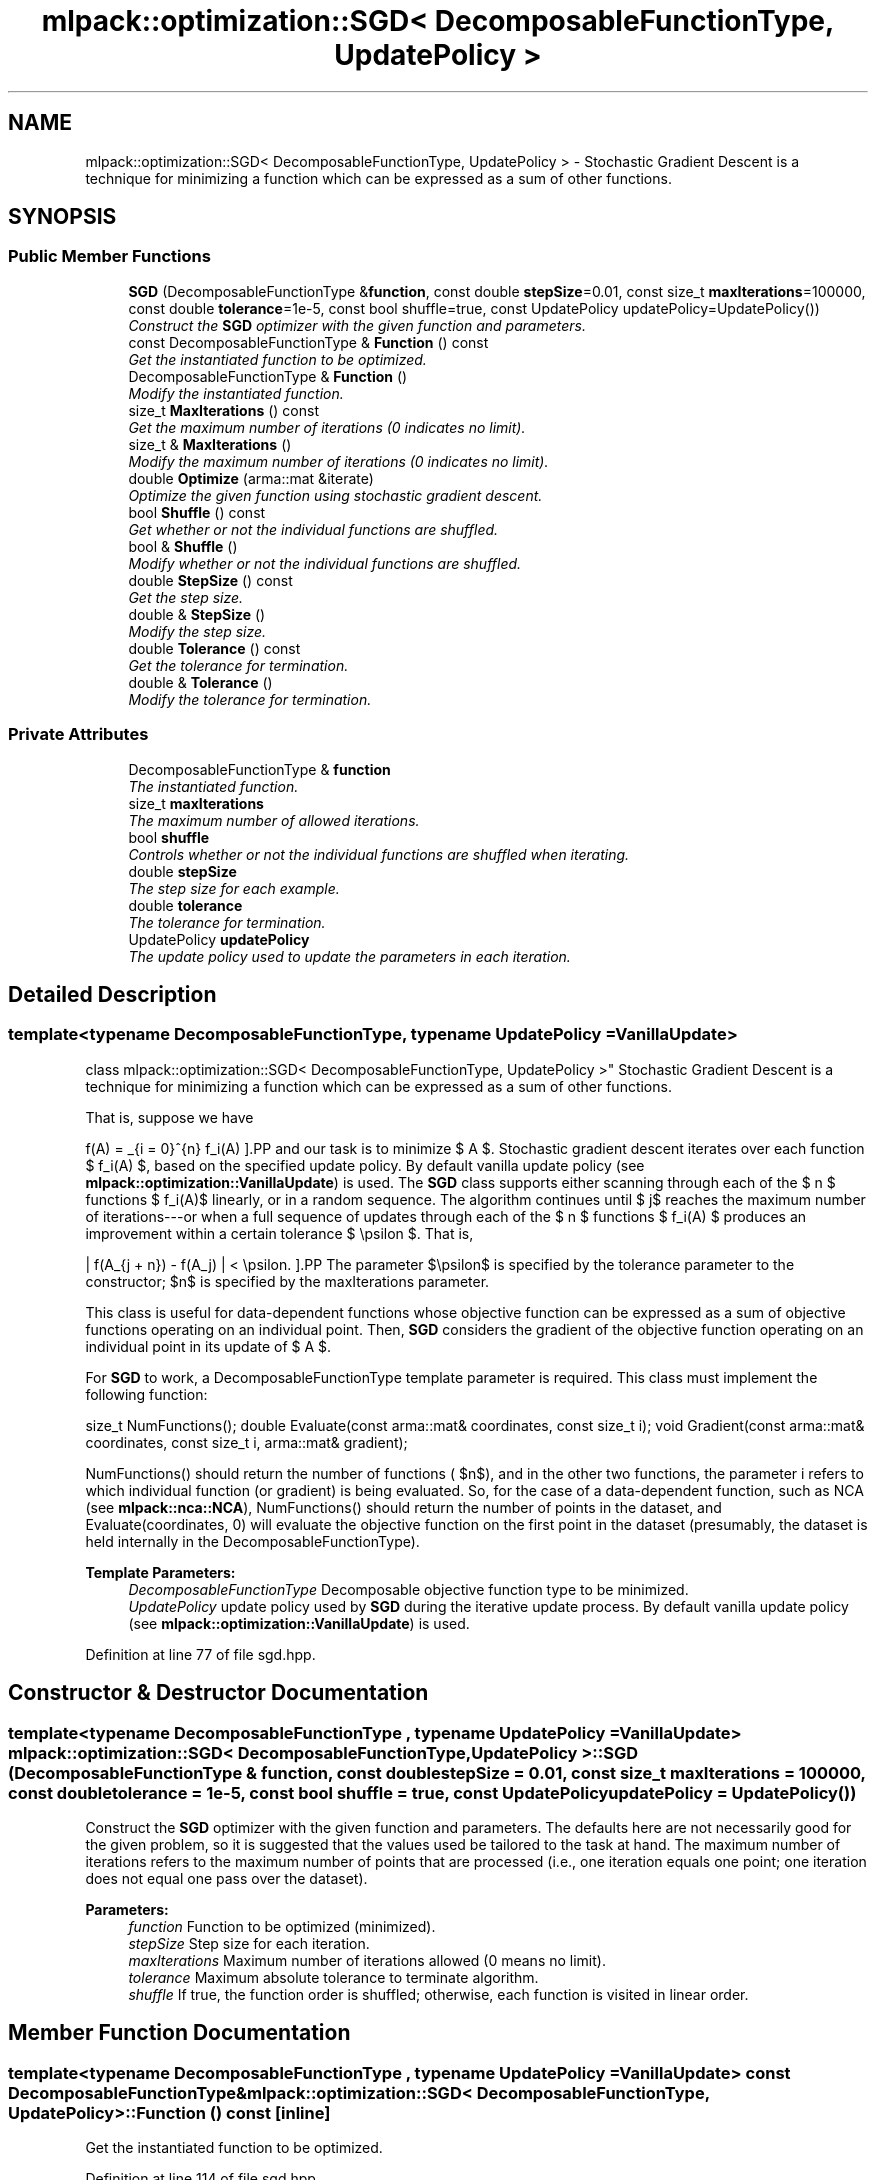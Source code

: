.TH "mlpack::optimization::SGD< DecomposableFunctionType, UpdatePolicy >" 3 "Sat Mar 25 2017" "Version master" "mlpack" \" -*- nroff -*-
.ad l
.nh
.SH NAME
mlpack::optimization::SGD< DecomposableFunctionType, UpdatePolicy > \- Stochastic Gradient Descent is a technique for minimizing a function which can be expressed as a sum of other functions\&.  

.SH SYNOPSIS
.br
.PP
.SS "Public Member Functions"

.in +1c
.ti -1c
.RI "\fBSGD\fP (DecomposableFunctionType &\fBfunction\fP, const double \fBstepSize\fP=0\&.01, const size_t \fBmaxIterations\fP=100000, const double \fBtolerance\fP=1e\-5, const bool shuffle=true, const UpdatePolicy updatePolicy=UpdatePolicy())"
.br
.RI "\fIConstruct the \fBSGD\fP optimizer with the given function and parameters\&. \fP"
.ti -1c
.RI "const DecomposableFunctionType & \fBFunction\fP () const "
.br
.RI "\fIGet the instantiated function to be optimized\&. \fP"
.ti -1c
.RI "DecomposableFunctionType & \fBFunction\fP ()"
.br
.RI "\fIModify the instantiated function\&. \fP"
.ti -1c
.RI "size_t \fBMaxIterations\fP () const "
.br
.RI "\fIGet the maximum number of iterations (0 indicates no limit)\&. \fP"
.ti -1c
.RI "size_t & \fBMaxIterations\fP ()"
.br
.RI "\fIModify the maximum number of iterations (0 indicates no limit)\&. \fP"
.ti -1c
.RI "double \fBOptimize\fP (arma::mat &iterate)"
.br
.RI "\fIOptimize the given function using stochastic gradient descent\&. \fP"
.ti -1c
.RI "bool \fBShuffle\fP () const "
.br
.RI "\fIGet whether or not the individual functions are shuffled\&. \fP"
.ti -1c
.RI "bool & \fBShuffle\fP ()"
.br
.RI "\fIModify whether or not the individual functions are shuffled\&. \fP"
.ti -1c
.RI "double \fBStepSize\fP () const "
.br
.RI "\fIGet the step size\&. \fP"
.ti -1c
.RI "double & \fBStepSize\fP ()"
.br
.RI "\fIModify the step size\&. \fP"
.ti -1c
.RI "double \fBTolerance\fP () const "
.br
.RI "\fIGet the tolerance for termination\&. \fP"
.ti -1c
.RI "double & \fBTolerance\fP ()"
.br
.RI "\fIModify the tolerance for termination\&. \fP"
.in -1c
.SS "Private Attributes"

.in +1c
.ti -1c
.RI "DecomposableFunctionType & \fBfunction\fP"
.br
.RI "\fIThe instantiated function\&. \fP"
.ti -1c
.RI "size_t \fBmaxIterations\fP"
.br
.RI "\fIThe maximum number of allowed iterations\&. \fP"
.ti -1c
.RI "bool \fBshuffle\fP"
.br
.RI "\fIControls whether or not the individual functions are shuffled when iterating\&. \fP"
.ti -1c
.RI "double \fBstepSize\fP"
.br
.RI "\fIThe step size for each example\&. \fP"
.ti -1c
.RI "double \fBtolerance\fP"
.br
.RI "\fIThe tolerance for termination\&. \fP"
.ti -1c
.RI "UpdatePolicy \fBupdatePolicy\fP"
.br
.RI "\fIThe update policy used to update the parameters in each iteration\&. \fP"
.in -1c
.SH "Detailed Description"
.PP 

.SS "template<typename DecomposableFunctionType, typename UpdatePolicy = VanillaUpdate>
.br
class mlpack::optimization::SGD< DecomposableFunctionType, UpdatePolicy >"
Stochastic Gradient Descent is a technique for minimizing a function which can be expressed as a sum of other functions\&. 

That is, suppose we have
.PP
\[ f(A) = \sum_{i = 0}^{n} f_i(A) \].PP
and our task is to minimize $ A $\&. Stochastic gradient descent iterates over each function $ f_i(A) $, based on the specified update policy\&. By default vanilla update policy (see \fBmlpack::optimization::VanillaUpdate\fP) is used\&. The \fBSGD\fP class supports either scanning through each of the $ n $ functions $ f_i(A)$ linearly, or in a random sequence\&. The algorithm continues until $ j$ reaches the maximum number of iterations---or when a full sequence of updates through each of the $ n $ functions $ f_i(A) $ produces an improvement within a certain tolerance $ \epsilon $\&. That is,
.PP
\[ | f(A_{j + n}) - f(A_j) | < \epsilon. \].PP
The parameter $\epsilon$ is specified by the tolerance parameter to the constructor; $n$ is specified by the maxIterations parameter\&.
.PP
This class is useful for data-dependent functions whose objective function can be expressed as a sum of objective functions operating on an individual point\&. Then, \fBSGD\fP considers the gradient of the objective function operating on an individual point in its update of $ A $\&.
.PP
For \fBSGD\fP to work, a DecomposableFunctionType template parameter is required\&. This class must implement the following function:
.PP
size_t NumFunctions(); double Evaluate(const arma::mat& coordinates, const size_t i); void Gradient(const arma::mat& coordinates, const size_t i, arma::mat& gradient);
.PP
NumFunctions() should return the number of functions ( $n$), and in the other two functions, the parameter i refers to which individual function (or gradient) is being evaluated\&. So, for the case of a data-dependent function, such as NCA (see \fBmlpack::nca::NCA\fP), NumFunctions() should return the number of points in the dataset, and Evaluate(coordinates, 0) will evaluate the objective function on the first point in the dataset (presumably, the dataset is held internally in the DecomposableFunctionType)\&.
.PP
\fBTemplate Parameters:\fP
.RS 4
\fIDecomposableFunctionType\fP Decomposable objective function type to be minimized\&. 
.br
\fIUpdatePolicy\fP update policy used by \fBSGD\fP during the iterative update process\&. By default vanilla update policy (see \fBmlpack::optimization::VanillaUpdate\fP) is used\&. 
.RE
.PP

.PP
Definition at line 77 of file sgd\&.hpp\&.
.SH "Constructor & Destructor Documentation"
.PP 
.SS "template<typename DecomposableFunctionType , typename UpdatePolicy  = VanillaUpdate> \fBmlpack::optimization::SGD\fP< DecomposableFunctionType, UpdatePolicy >::\fBSGD\fP (DecomposableFunctionType & function, const double stepSize = \fC0\&.01\fP, const size_t maxIterations = \fC100000\fP, const double tolerance = \fC1e\-5\fP, const bool shuffle = \fCtrue\fP, const UpdatePolicy updatePolicy = \fCUpdatePolicy()\fP)"

.PP
Construct the \fBSGD\fP optimizer with the given function and parameters\&. The defaults here are not necessarily good for the given problem, so it is suggested that the values used be tailored to the task at hand\&. The maximum number of iterations refers to the maximum number of points that are processed (i\&.e\&., one iteration equals one point; one iteration does not equal one pass over the dataset)\&.
.PP
\fBParameters:\fP
.RS 4
\fIfunction\fP Function to be optimized (minimized)\&. 
.br
\fIstepSize\fP Step size for each iteration\&. 
.br
\fImaxIterations\fP Maximum number of iterations allowed (0 means no limit)\&. 
.br
\fItolerance\fP Maximum absolute tolerance to terminate algorithm\&. 
.br
\fIshuffle\fP If true, the function order is shuffled; otherwise, each function is visited in linear order\&. 
.RE
.PP

.SH "Member Function Documentation"
.PP 
.SS "template<typename DecomposableFunctionType , typename UpdatePolicy  = VanillaUpdate> const DecomposableFunctionType& \fBmlpack::optimization::SGD\fP< DecomposableFunctionType, UpdatePolicy >::Function () const\fC [inline]\fP"

.PP
Get the instantiated function to be optimized\&. 
.PP
Definition at line 114 of file sgd\&.hpp\&.
.SS "template<typename DecomposableFunctionType , typename UpdatePolicy  = VanillaUpdate> DecomposableFunctionType& \fBmlpack::optimization::SGD\fP< DecomposableFunctionType, UpdatePolicy >::Function ()\fC [inline]\fP"

.PP
Modify the instantiated function\&. 
.PP
Definition at line 116 of file sgd\&.hpp\&.
.SS "template<typename DecomposableFunctionType , typename UpdatePolicy  = VanillaUpdate> size_t \fBmlpack::optimization::SGD\fP< DecomposableFunctionType, UpdatePolicy >::MaxIterations () const\fC [inline]\fP"

.PP
Get the maximum number of iterations (0 indicates no limit)\&. 
.PP
Definition at line 124 of file sgd\&.hpp\&.
.PP
References mlpack::optimization::SGD< DecomposableFunctionType, UpdatePolicy >::maxIterations\&.
.SS "template<typename DecomposableFunctionType , typename UpdatePolicy  = VanillaUpdate> size_t& \fBmlpack::optimization::SGD\fP< DecomposableFunctionType, UpdatePolicy >::MaxIterations ()\fC [inline]\fP"

.PP
Modify the maximum number of iterations (0 indicates no limit)\&. 
.PP
Definition at line 126 of file sgd\&.hpp\&.
.PP
References mlpack::optimization::SGD< DecomposableFunctionType, UpdatePolicy >::maxIterations\&.
.SS "template<typename DecomposableFunctionType , typename UpdatePolicy  = VanillaUpdate> double \fBmlpack::optimization::SGD\fP< DecomposableFunctionType, UpdatePolicy >::Optimize (arma::mat & iterate)"

.PP
Optimize the given function using stochastic gradient descent\&. The given starting point will be modified to store the finishing point of the algorithm, and the final objective value is returned\&.
.PP
\fBParameters:\fP
.RS 4
\fIiterate\fP Starting point (will be modified)\&. 
.RE
.PP
\fBReturns:\fP
.RS 4
Objective value of the final point\&. 
.RE
.PP

.SS "template<typename DecomposableFunctionType , typename UpdatePolicy  = VanillaUpdate> bool \fBmlpack::optimization::SGD\fP< DecomposableFunctionType, UpdatePolicy >::Shuffle () const\fC [inline]\fP"

.PP
Get whether or not the individual functions are shuffled\&. 
.PP
Definition at line 134 of file sgd\&.hpp\&.
.PP
References mlpack::optimization::SGD< DecomposableFunctionType, UpdatePolicy >::shuffle\&.
.SS "template<typename DecomposableFunctionType , typename UpdatePolicy  = VanillaUpdate> bool& \fBmlpack::optimization::SGD\fP< DecomposableFunctionType, UpdatePolicy >::Shuffle ()\fC [inline]\fP"

.PP
Modify whether or not the individual functions are shuffled\&. 
.PP
Definition at line 136 of file sgd\&.hpp\&.
.PP
References mlpack::optimization::SGD< DecomposableFunctionType, UpdatePolicy >::shuffle\&.
.SS "template<typename DecomposableFunctionType , typename UpdatePolicy  = VanillaUpdate> double \fBmlpack::optimization::SGD\fP< DecomposableFunctionType, UpdatePolicy >::StepSize () const\fC [inline]\fP"

.PP
Get the step size\&. 
.PP
Definition at line 119 of file sgd\&.hpp\&.
.PP
References mlpack::optimization::SGD< DecomposableFunctionType, UpdatePolicy >::stepSize\&.
.SS "template<typename DecomposableFunctionType , typename UpdatePolicy  = VanillaUpdate> double& \fBmlpack::optimization::SGD\fP< DecomposableFunctionType, UpdatePolicy >::StepSize ()\fC [inline]\fP"

.PP
Modify the step size\&. 
.PP
Definition at line 121 of file sgd\&.hpp\&.
.PP
References mlpack::optimization::SGD< DecomposableFunctionType, UpdatePolicy >::stepSize\&.
.SS "template<typename DecomposableFunctionType , typename UpdatePolicy  = VanillaUpdate> double \fBmlpack::optimization::SGD\fP< DecomposableFunctionType, UpdatePolicy >::Tolerance () const\fC [inline]\fP"

.PP
Get the tolerance for termination\&. 
.PP
Definition at line 129 of file sgd\&.hpp\&.
.PP
References mlpack::optimization::SGD< DecomposableFunctionType, UpdatePolicy >::tolerance\&.
.SS "template<typename DecomposableFunctionType , typename UpdatePolicy  = VanillaUpdate> double& \fBmlpack::optimization::SGD\fP< DecomposableFunctionType, UpdatePolicy >::Tolerance ()\fC [inline]\fP"

.PP
Modify the tolerance for termination\&. 
.PP
Definition at line 131 of file sgd\&.hpp\&.
.PP
References mlpack::optimization::SGD< DecomposableFunctionType, UpdatePolicy >::tolerance\&.
.SH "Member Data Documentation"
.PP 
.SS "template<typename DecomposableFunctionType , typename UpdatePolicy  = VanillaUpdate> DecomposableFunctionType& \fBmlpack::optimization::SGD\fP< DecomposableFunctionType, UpdatePolicy >::function\fC [private]\fP"

.PP
The instantiated function\&. 
.PP
Definition at line 140 of file sgd\&.hpp\&.
.SS "template<typename DecomposableFunctionType , typename UpdatePolicy  = VanillaUpdate> size_t \fBmlpack::optimization::SGD\fP< DecomposableFunctionType, UpdatePolicy >::maxIterations\fC [private]\fP"

.PP
The maximum number of allowed iterations\&. 
.PP
Definition at line 146 of file sgd\&.hpp\&.
.PP
Referenced by mlpack::optimization::SGD< DecomposableFunctionType, UpdatePolicy >::MaxIterations()\&.
.SS "template<typename DecomposableFunctionType , typename UpdatePolicy  = VanillaUpdate> bool \fBmlpack::optimization::SGD\fP< DecomposableFunctionType, UpdatePolicy >::shuffle\fC [private]\fP"

.PP
Controls whether or not the individual functions are shuffled when iterating\&. 
.PP
Definition at line 153 of file sgd\&.hpp\&.
.PP
Referenced by mlpack::optimization::SGD< DecomposableFunctionType, UpdatePolicy >::Shuffle()\&.
.SS "template<typename DecomposableFunctionType , typename UpdatePolicy  = VanillaUpdate> double \fBmlpack::optimization::SGD\fP< DecomposableFunctionType, UpdatePolicy >::stepSize\fC [private]\fP"

.PP
The step size for each example\&. 
.PP
Definition at line 143 of file sgd\&.hpp\&.
.PP
Referenced by mlpack::optimization::SGD< DecomposableFunctionType, UpdatePolicy >::StepSize()\&.
.SS "template<typename DecomposableFunctionType , typename UpdatePolicy  = VanillaUpdate> double \fBmlpack::optimization::SGD\fP< DecomposableFunctionType, UpdatePolicy >::tolerance\fC [private]\fP"

.PP
The tolerance for termination\&. 
.PP
Definition at line 149 of file sgd\&.hpp\&.
.PP
Referenced by mlpack::optimization::SGD< DecomposableFunctionType, UpdatePolicy >::Tolerance()\&.
.SS "template<typename DecomposableFunctionType , typename UpdatePolicy  = VanillaUpdate> UpdatePolicy \fBmlpack::optimization::SGD\fP< DecomposableFunctionType, UpdatePolicy >::updatePolicy\fC [private]\fP"

.PP
The update policy used to update the parameters in each iteration\&. 
.PP
Definition at line 156 of file sgd\&.hpp\&.

.SH "Author"
.PP 
Generated automatically by Doxygen for mlpack from the source code\&.
